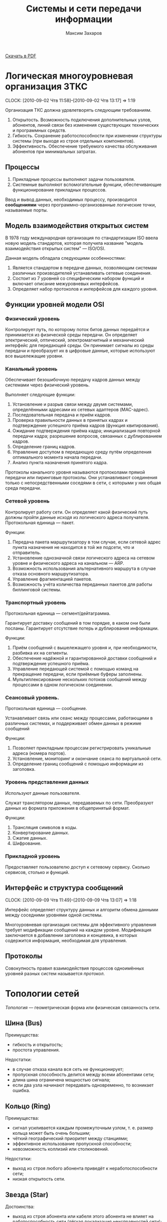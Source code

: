 #+TITLE: Системы и сети передачи информации
#+AUTHOR: Максим Захаров
#+STARTUP: indent
#+INFOJS_OPT: path:other/org-info.js view:content ltoc:nil ftoc:t tdepth:1
#+LINK_HOME: index.html
#+LINK_UP: SiSPI_Lectures.html

[[file:other/SiSPI_Lectures.pdf][Скачать в PDF]]

* Логическая многоуровневая организация ЗТКС
  CLOCK: [2010-09-02 Чтв 11:58]--[2010-09-02 Чтв 13:17] =>  1:19

Организация ТКС должна удовлетворять следующим требованиям.
1) Открытость. Возможность подключения дополнительных узлов, абонентов, линий связи без изменения существующих технических и программных средств.
2) Гибкость. Сохранение работоспособности при изменении структуры системы (при выходе из строя отдельных компонентов).
3) Эффективность. Обеспечение требуемого качества обслуживания абонентов при минимальных затратах.
  
** Процессы

1) Прикладные процессы выполняют задачи пользователя.
2) Системные выполняют вспомогательные функции, обеспечивающие функционирование прикладных процессов.

Ввод и вывод данных, необходимых процессу, производится *сообщениями* через программно-организованные логические точки, называемые порты.

** Модель взаимодействия открытых систем

В 1978 году международная организация по стандартизации ISO ввела новую модель стандартов, которая получила название "модель взаимодействия открытых систем" --- ISO/OSI.

Данная модель обладала следующими особенностями:
1) Является стандартом в передаче данных, позволяющим системам различных производителей устанавливать сетевые соединения.
2) Состоит из 7 уровней со специфическим набором функций и включает описание межуровневых интерфейсов.
3) Определяет набор протоколов и интерфейсов для каждого уровня.

** Функции уровней модели OSI

*** Физический уровень

Контролирует путь, по которому поток битов данных передаётся и принимается из физической среды передачи. Он определяет электрический, оптический, электромагнитный и механический интерфейс для передающей среды. Он принимает сигналы из среды передачи и преобразует их в цифровые данные, которые используют все вышележащие уровни.

*** Канальный уровень

Обеспечивает безошибочную передачу кадров данных между системами через физический уровень.

Выполняет следующие функции:
1) Установление и разрыв связи между двумя системами, определёнными адресами их сетевых адаптеров (MAC-адрес).
2) Последовательная передача и приём кадров.
3) Проверка правильности данных в принятых кадрах и подтверждение успешного приёма кадров (функция квитирования).
4) Ожидание подтверждения приёма кадра; инициализация повторной передачи кадра; разрешение вопросов, связанных с дублированием кадров.
5) Определение границ кадров.
6) Управление доступом в передающую среду путём определения оптимального момента начала передачи.
7) Анализ пункта назначения принятого кадра.

Протоколы канального уровня называются протоколами прямой передачи или пиринговые протоколы. Они устанавливают соединения только с непосредственными соседями в сети, с которыми у них общая среда передачи.

*** Сетевой уровень

Контролирует работу сети. Он определяет какой физический путь должны пройти данные исходя из логического адреса получателя. Протокольная единица --- пакет.

Функции:
1) Передача пакета маршрутизатору в том случае, если сетевой адрес пункта назначения не находится в той же подсети, что и отправитель.
2) Установление однозначной связи логического адреса на сетевом уровне и физического адреса на канальном --- ARP.
3) Возможность использования альтернативного маршрута в случае отказа основного маршрутизатора.
4) Управление фрагментацией пакетов.
5) Возможность учёта количества переданных пакетов для работы биллинговой системы.

*** Транспортный уровень

Протокольная единица --- сегмент/дейтаграмма.

Гарантирует доставку сообщений в том порядке, в каком они были посланы. Гарантирует отсутствие потерь и дублирования информации.

Функции:
1) Приём сообщений с вышележащего уровня и, при необходимости, разбивка их на сегменты.
2) Обеспечение надёжной и гарантированной доставки сообщений и подтверждение успешного приёма.
3) Управление передающей системой с помощью команд на прекращение передачи, если приёмные буферы заполнены.
4) Мультиплексирование нескольких потоков сообщений между процессами в одном логическом соединении.

*** Сеансовый уровень.

Протокольная единица --- сообщение.

Устанавливает связь или сеанс между процессами, работающими в различных системах, и поддерживает обмен данных в режиме сообщений

Функции:
1) Позволяет прикладным процессам регистрировать уникальные адреса (номера портов).
2) Установление, мониторинг и окончание сеанса по виртуальной сети.
3) Определение границ сообщений с помощью информации из заголовка.

*** Уровень представления данных

Используют данные пользователя.

Служат транслятором данных, передаваемых по сети. Преобразуют данных из формата приложения в общепринятый формат.

Функции:
1) Трансляция символов в коды.
2) Конвертирование данных.
3) Сжатие данных.
4) Шифрование.

*** Прикладной уровень

Предоставляет пользователю доступ к сетевому сервису. Сколько сервисов, столько и функций.

** Интерфейс и структура сообщений
  CLOCK: [2010-09-09 Чтв 11:49]--[2010-09-09 Чтв 13:07] =>  1:18
  
Интерфейс определяет структуру данных и алгоритм обмена данными между соседними уровнями одной системы.

Многоуровневая организация системы для эффективного управления требует модификации сообщений на каждом уровне. Модификация заключается в добавлении заголовка и концевика, в которых содержится информация, необходимая для управления.

[[file:images/SiSPI/mess_strucr.png]]

** Протоколы

[[file:images/SiSPI/protocol.png]]

Совокупность правил взаимодействия процессов одноимённых уровней разных систем называется /протокол/.

* Топологии сетей

/Топология/ --- геометрическая форма или физическая связанность сети.

** Шина (Bus)

[[file:images/SiSPI/bus.png]]

Преимущества:
+ гибкость и открытость;
+ простота управления.

Недостатки:
- в случае отказа канала вся сеть не функционирует;
- пропускная способность делится между всеми абонентами сети;
- длина шина ограничена мощностью сигнала;
- если два узла начинают передавать одновременно, то возникает ошибка.

** Кольцо (Ring)

[[file:images/SiSPI/ring.png]]

Преимущества:
+ сигнал усиливается каждым промежуточным узлом, т. е. размер кольца может быть очень большим;
+ чёткий географический приоритет между станциями;
+ эффективное использование пропускной способности;
+ невозможность коллизий или столкновений.

Недостатки:
- выход из строя любого абонента приведёт к неработоспособности сети;
- низкая открытость сети.

** Звезда (Star)

[[file:images/SiSPI/star.png]]

Достоинства:
+ выход из строя абонента или кабеля этого абонента не влияет на работоспособность сети (лёгкая локализация неисправностей сети);
+ централизованное управление, отсутствие перегрузок и конфликтов.

Недостатки:
- требования к центральному узлу повышены и по надёжности и по работоспособности;
- количество абонентов в сети ограничено.

** Дерево (Tree)

[[file:images/SiSPI/tree.png]]

Разновидность топологии "звезда". По такой топологии обычно реализуется управление в больших сетях.

** Сеть (Network)

Представляет собой древовидную топологию, в которой добавлены резервные или альтернативные связи до отдельных узлов.

* Методы коммутации

По способам передачи данных различают сети с коммутацией каналов, с коммутацией сообщений и с коммутацией пакетов.

** Сеть с коммутацией каналов

Рисунок 7

Для передачи данных необходимо установление между пользователями прямого физического соединения.

Достоинства:
+ работа в режиме реального времени и полностью используют пропускную способность всех каналов; 
+ эффективна при передаче больших объёмов данных.

Недостатки:
- система работает с отказами, т. е. необходимо дожидаться освобождения линии связи;
- невозможность приоритетной передачи данных;
- неэффективна при передаче небольших объёмов данных.

** Сеть с коммутацией сообщений

Рисунок 8

Сообщение снабжается заголовком, в котором указывается получатель и передаётся последовательно от узла коммутации к узлу.

Достоинства:
+ нет сигналов "занято" или отказов сети;
+ возможность приоритетной передачи;

Недостатки:
- нет режима реального времени;
- неэффективна для передачи больших сообщений (может не хватить памяти в буферах).

** Сеть с коммутацией пакетов

Рисунок 9

Каждое сообщение разбивается на пакеты. Каждый пакет имеет заголовок, содержащий достаточно информации для нахождения адресата, и каждый пакет независимым образом отправляется по сети.

Достоинства:
+ требования к промежуточным узлам снижаются;
+ возможна приоритетная передача;
+ в случае отказа части сети может быть найден альтернативный маршрут.

Недостатки:
- возможна потери пакетов;
- пакеты могут прийти в неправильном порядке;
- количество служебной части пакета достаточно велико.

* Физический уровень ТКС

** Свойства кабеля

1) Исполнение кабеля (пожаростойкость). /Пленум/ --- пространство между полом и потолком, либо между стенами, которое служит для вентиляции и теплоизоляции и может быть использовано для прокладки кабельной системы. Кабель в пленумном исполнении имеет оболочку, которая не горит и не выделяет при нагревании токсичных газов. Обычно эта оболочка делается из тефлона.
2) Диаметр сечения жилы кабеля. Для указания диаметра используется класс AWG.
3) Наличие экрана кабеля. Экран кабеля используется для защиты от внешнего электромагнитного поля. Экран может быть выполнен 2 способами:
   - с помощью сетки (плетёный) --- лучше экранирование;
   - с помощью спирально намотанной фольги --- легче гнётся.
4) Категория кабеля. Совокупность характеристик, необходимых пользователю.

** Стандарт ANSI/EIA/TIA-T568-A-1991

Стандарт T-568 определяет кабельную систему для передачи данных и для офисных коммуникаций. Он позволяет использовать для этих целей следующие типы кабелей:
1) Неэкранированная витая пара (UTP) с волновым сопротивлением 100 Ом и диаметром сечения жилы 22/24 AWG.
2) Экранированная витая пара (STP) с волновым сопротивлением 150 Ом.
3) Одномодовое оптоволокно (SMF) с диаметром внутренней жилы и оплётки 8,3/125 мкн.
4) Многомодовое оптоволокно (MMF) с диаметром внутренней жилы и оплётки 62,5/125 мкн.

Для каждого кабеля определены следующие элементы:
1) Характеристики, позволяющие определить уровень производительности.
2) Топологию и длину сегментов кабеля.
3) Спецификации коннекторов и схемы расположения выводов.

Документ также включает правила для прокладки кабеля внутри здания. Здание разделяется на несколько подсистем.
1) Вход в здание. Это место, в котором сопрягаются внутренняя и внешняя кабельные системы.
2) Аппаратная комната. Отдельное помещение, в котором располагается телекоммуникационное оборудование, являющееся интерфейсом между магистральной и горизонтальной кабельной системой.
3) Телекоммуникационный шкаф. Место расположения телекоммуникационного оборудования в помещении или коридоре.
4) Магистраль. Кабельная система, соединяющая аппаратные комнаты, телекоммуникационные шкафы и точки входа в здание.
5) Горизонтальная кабельная разводка. Кабельная система и аппаратное обеспечение, используемое для соединения телекоммуникационных шкафов и аппаратных комнат с рабочей областью.
6) Рабочая область. Компоненты для присоединения телекоммуникационных отводов к рабочим станциям.

** Стандарт ISO 11801E-1995

В стандарте добавлены несколько типов кабелей, применяемых в европейских коммуникациях.

** Коаксиальный кабель
   CLOCK: [2010-09-23 Чтв 11:57]--[2010-09-23 Чтв 13:15] =>  1:18

| Маркировка | Диаметр | Затух. | Коннектор | $\rho$ | Тип               |
|------------+---------+--------+-----------+--------+-------------------|
| RG-8/U     | 0.405"  |    1.9 | N         |     50 | Thick Eth 10base5 |
| RG-58A/U   | 0.195"  |    4.5 | BNC       |     50 | Thin Eth 10base2  |
| RG-6/U     | 0.242"  |    3.4 | F         |     45 | Cable TV          |

/U --- центральная жила сплошная.
A/U --- центральная жила плетёная.

Достоинства сетей с коаксиальным кабелем:
+ большая длина сегмента;
+ дешевизна кабеля, лёгкость монтажа;
+ малый расход кабеля.

Недостатки:
- Максимальная скорость передачи данных 10 Мб/сек.

1) Толстый Ethernet
2) Тонкий Ethernet

** Кабели на основе витой пары

*** Типы кабелей, применяемых в сетях

1) UTP --- неэкранированная витая пара.
2) FTP (F/UTP) --- присутствует общий внешний экран из фольги.
3) STP --- присутствует защита каждой пары и общий экран всего кабеля в виде сетки.
4) SFTP --- внешний экран из сетки и каждая пара в фольге.
5) SF/UTP --- внешний экран из сетки и фольги. Каждая пара без защиты.

| Категория | ПЧ         | Тип сети                        |
|-----------+------------+---------------------------------|
| Cat 1     | до 100 кГц | 1PR ТЛФ, сигнализ.              |
| Cat 2     | до 1 МГц   | 2PR TokenRing, ArcNet (4Мб/сек) |
| Cat 3     | до 16 МГц  | 4PR 10BaseT, 100BaseT4          |
| Cat 4     | до 20 МГц  | 4PR TokenRing(16 Мб/сек)        |
| Cat 5     | до 100 МГц | 4PR 100BaseTX                   |
|-----------+------------+---------------------------------|
| Cat 5e    | 125 МГЦ    | 4PR 100BaseTX, 1000BaseTX       |
| Cat 6     | до 250 МГц | 4PR 1000 Мб/сек                 |
| Cat 6a    | до 500 МГц | 10 Гб/сек                       |
| Cat 7     | до 700     | S/FTP 4PR                       |

*** Обжим коннектора

8P8C
|   |      | T568A | T568B |
|---+------+-------+-------|
| 1 | Tx + | БС    | БО    |
| 2 | Tx - | С     | О     |
| 3 | Rx + | БО    | БС    |
| 4 |      | З     | З     |
| 5 |      | БЗ    | БЗ    |
| 6 | Rx - | О     | С     |
| 7 |      | БК    | БК    |
| 8 |      | К     | К     |

Если сегмент кабеля используется для подключения компьютера к сетевому оборудованию, применяется прямой способ обжима кабеля, когда каждый конец обжимается одинаково.

Если сегмент кабеля используется для соединения двух компьютеров, применяется кроссовое соединение кабеля, в котором на одном из концов сегмента приёмные и передающие пары меняются местами.

*** Топология сети

В центре сети ставится сетевое устройство --- свитч или хаб. Каждое устройство подключается отдельным сегментом. Максимальная длина сегмента 100 м.

Если скорость сети 10 Мб/сек, то количество последовательно соединённых сетевых устройств равно 4.

Для скорости 100 Мб/сек всё зависит от способности сетевого устройства.

** Оптоволокно

*** Физические способности

1) Широкополосность кабеля.
2) Малые затухания сигнала в оптоволокне.
3) Помехозащищённость и отсутствие влияния внешних электромагнитных полей.
4) По волокну могут распространятся оптические сигналы разной поляризации без взаимного влияния друг на друга. Возможна дуплексная передача.

** Разновидности кодов
   CLOCK: [2010-09-30 Чтв 12:12]

*** NRZ

[[file:images/SiSPI/NRZcode.png]]

Является простейшим кодом и представляет собой обычный цифровой сигнал. Логическому нулю соответствует низкий уровень сигнала в пределах битового интервала, а логической единице --- высокий.

10 Мб/с -> 1010 - 5 МГц. От 0 до 5 МГц.

Достоинства:
+ нет необходимости использовать дополнительное оборудование для  передачи;
+ низкая требуемая полоса пропускания кабеля.

Недостатки:
- обнаружить передачу при передаче большой последовательности нулей невозможно;
- невозможность передавать длинные последовательности из-за рассинхронизации передатчика и приёмника.
- из-за наличия постоянной составляющей в коде невозможно обеспечить гальваническую развязку устройств и линий связи с помощью трансформатора.

*** RZ

[[file:images/SiSPI/RZcode.png]]

Трёхуровневый код, в котором каждый битовый интервал разбивается на два отрезка. В первой половине передаётся значащий уровень сигнала, а во второй половине нулевой. Логическому нулю соответствует положительный переход с низкого на высокий, логической единице отрицательный.

10 Мб/с -> 10 МГц.

Достоинства:
+ код самосинхронизирующийся. По переходу в центре бита синхронизируются приёмник и передатчик;
+ отсутствует постоянная составляющая.

Недостатки:
- три уровня;
- сложность оборудования;
- большая требуемая полоса пропускания.

Такой можно использовать в оптоволоконных сетях из-за того, что уровень там довольно постоянный, причём высокому уровню соответствует сильный свет, нулевому средний свет, низкому отсутствие света.

*** MII

[[file:images/SiSPI/Manchester_code.png]]
TODO Картинку проверить

Двухуровневый код. Внутри каждого битового интервала присутствует переход. Логическому нулю соответствует положительный переход, логической единице отрицательный.

10 Мб/с -> 111, 000 - 10 МГц. 101 - 5 МГц.

Достоинства:
+ самосинхронизирующийся двухуровневый код;
+ 2 полосовых фильтра на 5 и 10 МГц отфильтровывают помехи постоянной составляющей в канале;
+ для определения занятости канала необходимо контролировать несущую в течение одного битового интервала;
+ для гальванической развязки можно использовать импульсный трансформатор.

Недостатки:
- большая требуемая полоса частот.

*** Разностный манчестер

[[file:images/SiSPI/Differential_manchester_encoding.png]]

Значение бита определяется по наличию перехода в начале битового интервала. Логический ноль --- переход в начале есть, логическая единица --- перехода в начале нет. В центре битового интервала переход есть всегда.

В современных сетях со скоростями 100 Мб и выше главным требованием к коду является малая полоса пропускания. Поэтому в таких сетях используются разновидности кода NRZ --- MLT3, NRZi и дополнительные кодовые преобразования 4B/5B.

MLT3 --- трёхуровневый код, в котором ноль повторяет предыдущее состояние среды, а единица изменяет состояние среды по следующему закону +U 0, -U 0.

Узнать про MLT3, NRZi и дополнительные кодовые преобразования 4B/5B (62B/64B).

** Разновидности оборудования локальных телекоммуникационных систем

*** Повторитель (repeater)

При передаче сигнала по кабелю сигнал испытывает затухание. Для увеличения длины сегмента используются промежуточные усилители сигнала, называемые репиторы.

/Репитор/ --- двехпортовое устройство, которое принимает сигнал из одного порта, усиливает его и отправляет в другой свой порт.

Повторитель функционирует только на физическом уровне, не умеет читать данные канального уровня и выше. Следовательно не может осуществлять фильтрацию передаваемых кадров.

Повторитель формирует единую область коллизий или общую среду передачи из всех подключённых к нему сегментов.

Для сети 10 Мб/с = 4, 100 Мб/с = 1.

*** Концентратор (hub)

/Хаб/ (многопортовый повторитель) --- многопортовое устройство, выполняющее роль центрального звена в сети с топологией звезда, построенной на витой паре.

Принимает сигнал из одного порта, усиливает его и отправляет во все остальные порты.

Работает на физическом уровне, формирует единую область коллизий для всех подключённых к нему сегментов.

**** Исполнение концентраторов

1) Автономные концентраторы. Используются для формирования небольших сетей до 16 портов. Возможно отсутствует порт для соединения с другими концентраторами.
2) Наращиваемые концентраторы. Имеют возможность для соединения нескольких концентраторов друг с другом с помощью специального порта и специального короткого кабеля. Полученное устройство работает как один большой концентратор.
3) Модульные концентраторы. Представляют собой шасси, которые содержат несколько слотов для подключения отдельных портов. Шасси предоставляет для всех общий для всех источник питания и шину для взаимодействия. При этом модули могут относиться к сетям, построенным по различным технологиям.

**** Дополнительные функции концентраторов

Если концентратор функционирует на канальном уровне и может читать заголовки протокола канального уровня, он имеет следующие возможности:
1) Защита от несанкционированного подключения к порту путём привязки конкретного MAC-адреса к конкретному порту. Возможность принудительного отключения неиспользуемых портов.
2) Отключение неправильно работающих сегментов. Ошибки, которые можно контролировать:
   - связанные с длиной кадра 64...1518;
   - неверная контрольная сумма кадра, либо неправильно оформленный заголовок кадра;
   - множественные коллизии. Если порта стал источником столкновения пакетов 60 раз подряд, его отключают;
   - затянувшаяся передача. Если кадр передаётся дольше кадра максимальной длины в 3 раза;
3) Поддержка резервных связей.
4) Управление по протоколу SNMP.

*** Мост (bridge)

/Мост/ --- многопортовое устройство (друхпортовое), работающее на канальном уровне и способное разделять единую область коллизий подключённых к нему сегментов.

Мост принимает кадр из одного порта и определяет местоположение получателя этого кадра. 

Если получатель расположен в другом сегменте, мост передаёт кадр в этот сегмент. Если получатель находится в том же сегменте, что и отравитель, пакет уничтожается.

Обычные режим работы моста называется /прозрачный режим/, т.е. он не имеет собственного MAC-адреса и для сетевых устройств невидим, при этом абоненты подключённых к мосту сегментов могут одновременно передавать кадры без возможных коллизий.

Основным недостатком моста является не поддержка петлевых или кольцевых топологий сетей.

Варианты исполнения мостов:
1) Прозрачный мост. Объединяет сегменты, построенные по одинаковым технологиям. Никакого перекодирования кадра не происходит внутри порта, возможно работать без полной буферизации кадра, т. е. напрямую.
2) Преобразующий мост. Объединяет сегменты, построенные по разным технологиям. Принимает полностью кадр в буфер, присваивает ему новый заголовок канального уровня и отправляет в соответствующий сегмент.
3) Удалённый мост. Пара удалённых мостов может организовать соединение двух локальных сетей через глобальную сеть. Основной задачей является согласование высокой скорости локальной сети с низкой скоростью глобальной через:
   - большой объём буфера;
   - сжатие трафика;
   - принудительное дублирование служебного трафика.

*** Коммутатор (switch)

/Коммутатор/ --- многопортовое устройство, выполняющее роль центрального звена в сети с топологией звезда и функционирующее следующим образом.

Кадр принимается из одного порта и отправляется в порт, к которому подключён получатель. При этом коммутатор может обеспечивать несколько соединений пар портов.

Любое соединение коммутаторов двух портов аналогично выделенному соединению точка-точка и обеспечивается максимальной пропускной способностью сети.

**** Конструкции коммутаторов

Каждый порт коммутатора обслуживает собственный процессор, называемый EPP (ethernet port processor). Координирует работу всех процессоров системный модуль, в котором есть дополнительный процессор --- центральный и коммутационная матрица, в которой хранятся соответствия MAC-адресов и портов.

Коммутационная матрица формируется динамически в процессе работы коммутатора, т. е. при начальном включении коммутатор работает как хаб.

Объединение процессоров возможно тремя способами:
1) Использование коммутационной матрицы. Каждому кадру при поступлении в коммутатор присваивается т. н. тег --- это комбинация бит, которая определяет адрес порта назначения. Такая матрица реализуется в виде микросхемы и наибольшее распространение получила матрица с 3 уровнями вентилей.
2) Использование внутренней высокоскоростной шины. Используется общая шина с разделением времени.
3) Использование разделяемой памяти. 

**** Дополнительные функции коммутаторов

Существует 2 разновидности коммутаторов:
1) На лету (on fly). В этом случае коммутатор передаёт пакет без задержки. При этом дополнительные функции коммутатора не поддерживаются и количество коммутаторов в сети накладывается тоже ограничения, что и на концентраторы.
2) С буферизацией. Могут полностью сохранять кадр во внутренней памяти и дополнительно позволяют выполнять следующие функции:
   - отбрасывание бракованных кадров;
   - поддержка полнодуплексного режима передачи (full duplex). Кадр передаётся по одному кабелю и каждое устройство может исправить принимаемый сигнал, зная передаваемый. При этом скорость обеспечивается до 200 Мб/сек;
   - поддержка виртуальных локальных сетей (VLAN). Позволяет выделить несколько групп портов коммутатора, которые будут изолированы друг от друга. Коммутация между этими группами портов осуществляться не будет. Связь между VLAN может быть организована только с помощью коммутаторов на сетевом уровне. Один порт может входить одновременно в несколько VLANов;
   - поддержка алгоритма покрывающего дерева (spaning tree). Коммутатор запрещает кольцевые топологии, петлевые маршруты и резервные линии. При первоначальном включении коммутаторов с поддержкой покрывающего дерева, они с помощью обмена служебными пакетами автоматически находят все резервные или петлевые связи и строится логическая иерархическая топология поверх существующей. Все связи, которые не вошли в эту топологию объявляются резервными и соответствующие порты закрываются. В случае, если одна из основных связей нарушается, покрывающее дерево строится заново, включая в себя резервные связи;
   - т. к. коммутатор выступает в качестве получателя кадра, ограничение по количеству коммутаторов в сети снимается.

Недостатки коммутаторов --- работа с широковещательным трафиком.

*** Маршрутизатор (router)

/Шлюз/ --- сетевое устройство, имеющее более одного сетевого интерфейса.

/Роутер/ --- шлюз, умеющий маршрутизировать сетевые пакеты между сетевыми интерфейсами.

Маршрутизатор функционируем не выше сетевого уровня, следовательно информации, передаваемой протоколом сетевого уровня должно быть достаточно для нахождения получателя пакетов.

Существует 3 алгоритма маршрутизации:
1) Маршрутизация от источника. В этом случае в маршрутной таблице хранятся сведения о всех промежуточных узлах на пути следования пакетов, либо эта информация передаётся в самом пакете. Используется в статичных сетях, т. е. где количество абонентов фиксировано и связи определены.
2) Одношаговая маршрутизация. В маршрутной таблице хранятся сведения только о следующем маршрутизаторе или о следующем шаге маршрута. Next Gateway.
3) Случайная маршрутизация. Маршрутных таблиц не создаётся, а каждый пакет отправляется в один из подключённых сетевых интерфейсами.

Существует 2 способа формирования маршрутных таблиц:
1) Статическая маршрутизация. Каждая маршрутная таблица формируется вручную администратором.
2) Динамическая маршрутизация. Маршрутизаторы самостоятельно обмениваются маршрутными таблицами с помощью специальных протоколов --- RIP, OSPF.

**** Дополнительные функции маршрутизаторов

1) Отбрасывание бракованных сетевых пакетов. Бракованным пакетом считается пакет, у которого закончился TTL (измеряется в hop'ах). Каждый маршрутизатор вычитает из поля TTL единицу.
2) Фрагментация пакетов. Для каждой сети, подключённой к маршрутизатору он определяет MTU (максимально передаваемый блок) и при передаче большого пакета в сеть с маленьким MTU, он фрагментирует его средствами протокола сетевого уровня. Сбор пакета из фрагмента осуществляется у конечного получателя.

Вместо SNMP используется ICMP.

* Канальный уровень в модели OSI

** Методы множественного доступа станций к общему каналу

1) Случайный множественный доступ.
   - бесконтрольный;
   - бесконтрольный с тактированием;
   - множественный с обнаружением передачи (МДОП);
   - множественный с контролем столкновений (МДКС);
   - МДОП/КС
2) Детерминированный множественный доступ.
   - синхронное разделение времени;
   - асинхронное разделение времени;
   - передача полномочий.
3) Комбинированный множественный доступ.
   - СМД -> ДМД;
   - ДМД -> СМД;
   - гибридный доступ.

*** Случайный множественный доступ

Все станции сети равноправны и каждая станция самостоятельно определяет момент начала передачи.

Достоинства:
+ надёжность;
+ гибкость;
+ открытость.

Недостатки: возможное столкновение пакетов.

Достоинства:
+ станции равноправны и независимы друг от друга.
+ надёжность высокая. Алгоритм децентрализован.
+ возможность включения станций в работающую сеть.
+ при низкой загрузке сети высокая пропускная способность.

Недостатки:
- при высокой загрузке сети низкая пропускная способность.
- отсутствие гарантированного времени доступа в сеть.
- невозможность приоритетного доступа в сеть.

**** Бесконтрольный метод. "Чистая" ALOHA

1. Необходимость передачи кадра.
2. Станция передаёт кадр.
3. Станция принимает кадр и проверяет на наличие ошибок.
4. Если в кадре ошибка.
5. Ошибок нет. Станция отсылает положительную квитанцию, подтверждающая успешный приём.
6. Ошибки есть. Станция ничего не отсылает. Положение тайм-аут.
7. Необходимость повторной передачи кадра.

При 50% загрузке сети, количество успешно принятых кадров ~18,6%.

**** Бесконтрольный с тактированием. Синхронная ALOHA

Все станции синхронизированы и начало передачи кадра возможно при получении тактового импульса.

1. Необходимость передачи кадра.
2. Станция ожидает появления тактового импульса.
3. Станция дождалась появления тактового импульса.
4. Станция передаёт кадр.
5. Необходимость повторной передачи кадра.

Для 50% загрузки сети количество успешно переданных кадров 37.2%.

**** Множественный с обнаружением передачи (МДОП)

Станция имеет возможность контролировать занятость канала перед началом передачи.

1. Необходимость передачи кадра.
2. Станция прослушивает канал.
3. Канал свободен.
4. Станция передаёт кадр.

При 50% загрузке 80% успешно переданных кадров.

Существует 3 стратегии поведения станции при контроле занятости канала:
1) Ненастойчивый МДОП. Если канал свободен, станция сразу передаёт кадр. Если канал занят, станция откладывает повторную проверку канала на определённый или случайный промежуток времени.
2) 1-настойчивый МДОП. Если канала занят, станция настойчиво ждёт его освобождения, после чего с вероятностью 1 передаёт кадр. Если освобождения канал ждут несколько станций вероятностью столкновения 1.
3) p-настойчивый МДОП. Станция настойчиво ждёт освобождения канала, после чего с вероятностью p передаёт кадр в канал. Изменяя значение p, в зависимости от загрузки сети, можно добиться приемлемых показателей вероятности столкновения кадров.

**** Множественный достоинства с контролем столкновений (МДКС)

Станция имеет возможность контролировать канал во время передачи своего кадра. Если передаваемые значения битов не совпадают с принимаемыми из канала, считается, что произошло столкновение.

1. Необходимость передачи кадра.
2. Станция передаёт кадр и прослушивает канал.
3. Условие. Обнаружено ли столкновение в канале.
4. Столкновения нет. Кадр передаётся до конца.
5. Столкновения есть. Станция прерывает передачу кадра.
6. Необходимость повторной передачи.

*** Детерминированные методы доступа

**** Синхронное разделение времени

Время работы сети циклически делится на число интервалов соответствующих числу станций подключённых к каналу. Каждой станции во время цикла предоставляется интервал времени, в течение которого она может использовать канал для передачи кадров. Если станции нечего передавать, его интервал не используется.

**** Асинхронное разделение времени

Каждая станция в цикле получает различный интервал времени для передачи, размер которого определяется либо статистически по загруженности станций, либо размер определяется запрашиваемым и оплаченным станцией сервером.

Достоинства методов разделения времени:
+ нет столкновений;
+ при 100% загруженности сети пропускная способность канала будет использоваться полностью;
+ гарантированное время доступа в сеть;
+ возможность приоритетного доступа в сеть.

Недостатки:
- неэффективно используется пропускная способность при неполной загрузке;
- низкая надёжность из-за наличия диспетчера.

**** Метод передачи полномочий

В сети циркулирует специальный пакет, который даёт станции полномочия на передачу кадров в канал.

Если станция получает полномочия, она передаёт разрешённое количество кадров в канал, а затем отдаёт полномочия следующей станции. Если станции нечего передавать, она сразу расстаётся с полномочиями.

Достоинства:
+ более эффективное использование пропускной способности;
+ повышается надёжность из-за отсутствия диспетчера;
+ возможна приоритетная передача.

Недостатки:
- возможность потери или дублирования полномочий;
- низкая гибкость и открытость сети.

*** Комбинированные методы доступа

Сочетают достоинства случайных и детерминированных методов доступа, т. е. при низкой загрузке сети преимущественно используется случайный множественный доступ, а при высокой детерминированный.

**** Детерминированный доступ с переходом в случайный

Каждой станции циклически предоставляется временное окно для передачи. Каждое окно состоит из 2 интервалов:
- интервал управления;
- интервал передачи.

Алгоритм:
1. Временное окно получило i станция.
2. Есть ли кадр для передачи.
3. В интервал управления станция передаёт служебный кадр о занятости окна.
4. В интервал передачи станция передаёт кадр.
5. Если у станции нет кадра. Станция молчит в интервале управления.
6. Между остальными станциями реализуется СМД в интервал передачи.
7. Временное окно получает i+1 станция.

**** Случайный доступ с переходом в детерминированный
Между станциями реализуется МДОП/КС, при этом в цепи циркулируют полномочия, которые получает каждая станция.

1. Полномочия получает i станция.
2. Есть ли кадр для передачи.
3. Станция передаёт кадр, контролируя столкновения.
4. Есть ли столкновение.
5. Все станции-участники столкновения прекращают передачу кадров.
6. Станция, имеющая полномочия возобновляет передачу кадра и доводит её до конца.
7. Реализуется обычное равноправное МДОП/КС между станциями.
8. Полномочия передаются i+1 станции.

**** Гибридный доступ

В канале существуют средства измерения загрузки. При малой загрузке используется случайный множественный доступ, при большой детерминированный.

** Стандарт IEEE 802

Спецификации стандарта IEEE 802 определяют основные параметры для физических компонентов в сети, таких как, сетевая карта NIC (network interface card) и сетевой среды network media. Они определяют механизмы доступа к каналу связи и способы передачи данных.

Особенностью стандарта IEEE 802 является то, что канальный уровень модели OSI представлен в виде 2-х подуровней: LLC и MAC.

*LLC* подуровень управления логической связью. Функции:
1) Установление и завершение соединения.
2) Управление потоком кадров.
3) Подтверждение правильности приёма кадров.

Реализуется в виде программного модуля (драйвер сетевой карты) и уровень является общим для нескольких сетевых технологий.

*MAC* подуровень доступа к среде. Функции:
1) Управление доступом в передающей среде.
2) Определение границ кадров.
3) Проверка ошибок в кадрах.
4) Распознавание адресов.

MAC уровень реализуется в виде аппаратных компонентов. MAC подуровень уникален для каждой сетевой технологии.

Стандарт IEEE 802 включает следующие разделы:
1) 802.1 Internet working. Объединение сетей.
   - содержит обзор проекта 802;
   - определяет механизм управления сетью на MAC подуровнях;
   - задаёт требования к локальным сетям;
2) 802.2 LLC. Определяет функционирование подуровня LLC.
3) 802.3 Ethernet. Описывает протокол Ethernet и в частности метода доступа CSMA/CD (МДОК/КС).
4) 802.4 Tokken Bus. Сеть с топологией типа шина, используемая в качестве метода доступа передачу полномочий.
5) 802.5 Token Ring. Сеть с передачей полномочий с топологией кольцо.
6) 802.6 MAN. Рекомендации по построению городских сетевой (DQDB).
7) 802.7 Broadband. Технологическая группа по широковещательной передаче. Содержит рекомендации по широкополосным сетевым технологиям, оборудованию и т. д.
8) 802.8 Содержит рекомендации по применению оптоволоконных линий для передачи данных и в частности по их применению в сетях 802.3--802.6. FDDI.
9) 802.9 Технология интегрированной передачи голоса и данных по одной линии. ISDN.
10) 802.10 Network security. В нём рассмотрена безопасность сетей.
11) 802.11 Wireless network. Технология беспроводной передачи данных.
12) 802.12 100VGAnyLAN. Сеть передающая данные на скорости 100Мб на оптоволокне.

*** IEEE 802.3 Ethernet

В основе механизма доступа Ethernet лежит технология CSMA/CD. 

Все станции равноправны и любая станция может начать передачу, если канал свободен. Занятость канала проверяется по отсутствию несущей в течении 9,6 мкс (межкадровый интервал).

Если канал свободен, станция передаёт кадр и одновременно контролирует наличие столкновений. Если столкновение обнаружено, станция продолжает передачу в течении 32 бит (сигнал jam "затор").

Сигнал затора гарантирует, что все станции, участвующие в конфликте гарантированно распознают столкновение. Станция прерывает передачу и возобновляет попытки проверки занят ли канал через случайный промежуток времени, кратный 51,2 мкс, но не более 52 мс. Счётчик попыток станция увеличивает на единицу. Если в течении 16 попыток подряд кадр передать не удаётся из-за коллизий, попытки передачи прекращаются и пользователю передаётся сообщение о невозможности передачи.

При 30% загрузке сети алгоритм эффективен.

**** Стандарт Fast Ethernet

В начале 90-х годов скорость 10 Мб/сек была недостаточна, была создана рабочая группа, которая начала разрабатывать стандарты построения 100 Мб сети.

В итоге было разработано 3 варианта построения сети, которые вошли в часть 802.3u:
1) 100BaseTX представлял собой развитие 10BaseT. Сохранял стандартную топологию, формат кадра, но требовался кабель 5-ой категории. Необходимость использования другого способа кодирования --- ?? PAM5, 5-уровневый код, который использует двухбитовое кодирование (/используется в Gigabite Ethernet/).
2) 100BaseT4. Разработан специально для сетей, в которых использовалась витая пара 3-ей категории. Было принято решение использовать для передачи данных в одну сторону все 4 пары кабеля UTP, однако, возникало большое количество искажений сигнала из-за перекрёстных наводок. Для уменьшения количества ошибок одну пару кабеля стали использовать для управления и контроля коллизий. Для передачи данных использовался специальный метод предварительного кодирования 8B/6T. 8 бит исходных данных заменялись 6 троичными символами. В результате символьная скорость для каждой витой пары составляла 25 Мбод, что удовлетворяло требованиям полосы пропускания. Ей соответствует 33,3 Мб/с.
3) 100BaseFX. Стандарт использующий одномодовое оптоволокно. Длина сегмента до 10 километров. Одно волокно используется для передачи, одно для приёма. Разновидности:
   - 100BaseFX WDM. Использует одномодовое одножильное оптоволокно, работающее в режиме full-duplex. Передача и приём одновременно на разных длинах волны. Длина сегмента до 15 км.
   - 100BaseSX. Использует многомодовое оптоволокно и длина сегмента от 300 до 400 метров.

**** Стандарт Gigabit Ethernet.

802.3 ab
1. 1000BaseT. Использует витую пару категории 5E. При передаче используются все 4 пары. Метод кодирования PAM5. Частота гармоники 67.5 Мгц. Длина сегмента 100 м.
2. 1000BaseTX. Использует витую пару 6 категории. Приём и передача осуществляется по одной паре проводов. Длина сегмента до 100 метров.
3. 802.3z.
   - 1000BaseSX. Оптоволокно, длина сегмента 550 метров.
   - 1000BaseSX. Одномодовое оптоволокно для сегмента до 5 км.
   - 1000BaseLH. Одномодовое оптоволокно. Длина сегмента без повторителей --- 100 км.
   - 1000BaseCX. Использует медный твинаксиальный кабель. Длина сегмента до 25 метров.

**** Стандарт 10 Gigabit Ethernet.

802.3 ae
1. 10GBaseCX4. Используется медный кабель типа CX4. Длина сегмента до 15 метров.
2. 10GBaseSR. Используется многомодовое оптоволокно. Длина сегмента до 82 метров.
3. 10GBaseLX4. Используется многомодовое оптоволокно с предварительным уплотнением сигнала по длине волны. Длина сегмента до 300 метров.
4. 10GBaseLR/ER. Одномодовое оптоволокно. Длина сегмента от 10 до 40 км.
5. 10GBaseSW. Используются для формирования каналов STM-64 синхронной цифровой иерархии и имеет соответствующий физический интерфейс.
6. 10GBaseLW.
7. 10GBaseEW.

802.3 an
10GBaseT. Использует экранированную витую пару 6 или выше категории. Длина сегмента 100 м. 

*** Сеть 802.8 FDDI

ANSI X3T9.5.

Сеть была разработана 1985 году. Являлся развитием сети Token Ring (802.5).

Топология сети --- кольцо (двойное кольцо). Скорость передачи данных 100 Мб/с. Максимальное количество станций --- 1000. Максимальная длина кольца --- 20 км. Максимальное расстояние между 2-мя станциями --- 2 км. Максимальная длина кадра 4500 байт.

**** Особенности топологии

Топология сети --- двойное кольцо, данные по которым передаются в противоположных направлениях. Одно кольцо --- первичное (primary), второе кольцо --- вторичное (secondary) находится в резерве.

Станции бывают двух видов:
1) Станции DA с повышенными требованиями по надёжности. Подключены и к первичным, и к вторичным кольцам.
2) Станции SA с обычными требованиями по надёжности. Подключены только к первичному кольцу.

Режимы работы:
1) Нормальный. Если все узлы функционируют правильно, данные передаются только по первичному кольцу. Вторичное может быть задействовано только в режиме full duplex.
2) Сворачивание кольца. Если выходит из строя узел или линия связи, то адаптеры, ближайшие к месту аварии объединяют первичное и вторичное кольцо, т. к. кольца разнонаправлены, данные продолжают циркулировать между узлами и топология кольцо сохраняется.

**** Метод доступа

По кольцу циркулирует специальный кадр, называемый маркер доступа или token доступа. Когда станция получает маркер, она задерживает его на определённое время (THT) и передаёт кадры в кольцо. По истечении времени THT станция заканчивает передачу последнего кадра и следом за ним отправляет маркер следующей станции.

Кадры последовательно проходят через каждую станцию сети. Если станция распознала адрес получателя как свой, она принимает кадр, проверяет ошибки и устанавливает в заголовке кадра 3 флага:
1) флаг успешного распознавания адреса;
2) флаг успешного копирования в буфер;
3) флаг отсутствия ошибок.

После чего кадр дальше отправляется по кольцу. Станция-источник кадров получает свои кадры, прошедшие полный оборот, изымает их из кольца и по состоянию флагов оценивает успешность передачи.

Если станции нечего передавать, она не задерживает маркер.

Основной недостаток алгоритма --- возможность потери маркера. Для процедуры восстановления таймера используется дополнительный таймер на каждой станции, который считает время оборота маркера (TRT). 

Станция, у которой истекло время оборота маркера, может создать маркер и, не удерживая его на время THT, отправить его дальше в кольцо. При этот у следующей станции THT не истечёт, и она воспользуется новым маркером.

Если станция, создавшая маркер, получает старый маркер из кольца, она его удаляет.

**** Формат кадра FDDI

|  P | SD | FC | SA  | DA  | Data | CRC | ED | FS |
| 16 |  1 |  1 | 2/6 | 2/6 | 4500 |     |    |    |

1. Преамбула.
2. Стартовый разделитель.
3. Поле управления кадра CLFFZZZZ.
   - C флаг типа кадра. Синхронный или асинхронный.
   - L флаг длины адреса кадра. MAC или внутренний адрес 2 байта.
   - FF флаг, определяющий тип данных. Либо пользовательские, либо служебные.
   - Z детализирует тип служебного кадра.
4. FS поле статуса. ACS00000.
   - A флаг распознавания адреса.
   - C флаг успешного копирования в буфер.
   - S флаг отсутствия в кадре ошибок.

**** Стек протоколов FDDI

Рисунок

1) PMD. Протокол, зависящий от физической среды. Определяет волоконно-оптический кабель, коннекторы FDDI и оптико-электронный интерфейс.
2) PHY. Физический уровень. Отвечает за синхронизацию приёмника-передатчика, механизм установления тактовой частоты, кодирование декодирование информации, использование кодового преобразования 4B/5B, анализ и обработка служебных символов.
3) MAC подуровень доступа к среде. Управляет доступом станции к среде, управляет процедурой передачи маркера, генерирует CRC и проверяет её, адресует кадры и распознаёт адреса кадров. Удаляет кадры, адресатом которых является.
4) SMD протокол станционного управления. Определяет процедуры управления работой кольца на каждом из уровней. Для каждого уровня существует отдельный набор управляющих сообщений. На уровне PMD они позволяют локализовать неисправность кабеля, на уровне PHY обнаружить неисправные или отключившиеся станции. В обоих случаях управление процедурой сворачивания кольца. На уровне MAC управление восстановлением маркера в случае его потери.

**** Стандарт FFDI2

Основной задачей сети FDDI является надёжная и гарантированная передача данных между узлами. Однако использование этой сети для передачи изохронного трафика (требующий постоянной пропускной способности во времени) неэффективен.

Стандарт FDDI2 обеспечивает улучшенные характеристики по обслуживанию как обычных данных, так и потоковых. Для этого в нём дополнительно используется режим коммутации логических каналов.

Пропускная способность канала 100 Мб/с разбивается на 16 разнесённых по частоте каналов со скоростью 6.144 Мб/с. Каждый из подканалов может быть разделён ещё на несколько подканалов с шагом 8 кб/с. Данные по кольцу передаются в формате цикла, который создаёт главная станция, которая назначается каждый раз при инициализации кольца.

Циклом является последовательность 15625  бит, передаваемая каждые 125 мкс, т.е. 8000 раз в секунду. Для установления изохронного канал между двумя станциями, они обращаются к главной станции по протоколу SMT с заявкой на требуемую пропускную способность. Если в каждом цикле станции будет предоставлен 1 бит для передачи данных, это будет соответствовать выделенному каналу с пропускной способностью 8 кб/с. Если 1 байт, 64 кбит/с.

*** Промышленный стандарт локальных сетей. Модель Pro Way

Модель Pro Way разработана для автоматизированных систем управления технологическими процессами.

Модель Pro Way включает 5 уровней:
1) Прикладной.
2) Сетевой.
3) Магистральный.
4) Канальный.
5) Физический.

**** Физический уровень

Устанавливает правила преобразования кадра из формата, принятого для представления в станциях, в оборудовании и т. д. в единый формат, пригодный для передачи по сети.

Функции:
- гальваническая развязка цепей, оборудования и ЛС;
- контроль качества сигнала;
- синхронизация приёника и передатчика;
- контроль состояния сети связи (свободна, занята).

**** Канальный уровень

Выполняет следующие функции:
- обнаружение ошибок в заголовке кадра;
- обнаружение ошибок в данных. Общая вероятность пропуска или принятия ошибочного бита BER = 3*10^15.
- распознавание кадров, адресованных станции.

Формат кадра:
| Преамбула         | >1 |
| Адрес получателя  |  1 |
| Поле управления   |  1 |
| Адрес отправителя |  1 |
| КС заголовка      |  2 |
| Данные            |  n |
| КС данных         |  2 |

Поле управления:
| C | CA | IA | I | T(2) | T | R |

1) =С=. Признак командного кадра.
2) =CA=. Признак подтверждения команды.
3) =IA=. Признака принятия информационного кадра.
4) =I=. Признак информационного кадра + =T(2)= -> команда.
5) =T=. Номер передаваемого кадра.
6) =RR=. Номер последнего успешно переданного кадра.

Т. к. для нумерации кадров используется 1 бит, количество неподтверждённых кадров не может превышать одного.

**** Магистральный уровень

Обеспечивает управление доступом станции к каналу. Существует 6 иерархических функций магистрального уровня.

Способность станции выполнять ту или иную функцию называется /статус/ станции. Статус может меняться в процессе функционирования сети.

1) Приём. Станция принимает все правильные кадры, которые ей предназначены, отвечать она на них не может.
2) Исполнение. Кроме приёма станция может послать ответ на ей адресованный кадр.
3) Функция инициации.
   - запросить доступ к магистрали у станции-контролёра;
   - передача кадров станциям-приёмникам;
   - выбор исполнителя для одного шага обмена данными.
4) Заказ. Является дополнительным статусов к первым 3-м и позволяет станции изменить свой статус для получения доступа к магистрали ввиду неотложной необходимости (авария).
5) Контроль.
   - управление доступом к каналу путём установления инициатора для каждого шага обмена данными;
   - контроль работы инициаторов;
   - исключение перегрузок, вносимых инициаторами;
   - контроль отказов инициаторов.
6) Распоряжение. Станция-распорядитель передаёт управление магистралью путём назначения станции-контролёра и обеспечивает непрерывность управления при её отказе.

В качестве метода доступа используется передача маркера в сети с топологией шина.

**** Сетевой уровень

Если ОСУ ТП(?) состот из из нескольких магистралей, сетевой уровень организует связь между ними.

Управление сетью возлагается на станцию, имеющую статус /директора/, функции которой следующие:
1) Назначение распорядителей для каждой магистрали.
2) Контроль отказов распорядителей.

**** Прикладной уровень

Обработка данных, получаемых от оператора, технологических процессов, оборудования и т. д.

*** Городские сети (MAN) 802.6

Городская сеть занимает промежуточное место между глобальными и локальными сетями и обеспечивает высокоскоростной обмен данными между отдельными компьютерами и локальными сетями в пределах ограниченной территории.

В стандарте 802.6 описывает стандарт построения городской сети на основе протокола SMDS.

Рисунок.

Опорная сеть строится на устройствах коммутации (MSS) со специальным интерфейсом между ними (ISSI). Подключение пользователей к подобной сети происходит по протоколу DQDB.

**** Протокол DQDB

В протоколе DQDB определено 2 уровня --- физический и канальный.

/Физический уровень/ обеспечивает связь по оптоволоконному или широкополосному медному кабелю между оборудованием пользователя и устройством коммутации со скоростями от 1 до 34 Мбит/с. В качестве топологии используются разнонаправленные шины и каждое устройство подключено к обоим из них.

Рисунок.

На концах на каждой из шин располагается каналообразующее оборудование.

/Канальный уровень/. Данные передаются в виде кадров определённой длины каждые 125 мкс. Формат кадра:

Рисунок.

В поле ACF существенными являются 3 флага:
- признак занятости слота;
- флаг запроса доступа к каналу;
- режим работы.
  
Режим предопределённой передачи. Каждая станция получает возможность полного или частичного использования поле данных слота. Размер используемого поля данных определяет пропускную способность виртуального канала, который получает станция. В этом режиме в заголовке слота передаётся идентификатор виртуального канала.

Режим случайной передачи. Станции могут использовать слот случайным образом, используя специальный алгоритм распределённой очереди. При этом в заголовке слота устанавливаются все 1.

В зависимости от направления передачи одна шина используется для передачи данных, а другая шина для передачи запросов на доступ к каналу. При этом по шине данных значимым будет флаг /пустой или занятый слот/, а по шине запросов /флаг запросов/.

Для передачи в каждую сторону у станции существует 2 типа счётчиков:
- RQ счётчик запросов.
- CD декрементный счётчик.

Счётчик RQ увеличивается на 1 каждый раз, когда по шине запросов передаётся запрос. Счётчик RQ уменьшается на 1 каждый раз, когда по шине данных передаётся пустой слот.

Если станции необходимо занять слот в шине A, содержимое счётчика RQ передаётся в CD, счётчика RQ обнуляется, а в шину запросов передаётся запрос.

Счётчик CD уменьшается на 1 каждый раз, когда по шине данных передаётся пустой слот. Как только значение счётчика CD достигает 0, станция может использовать первый свободный слот шины A для передачи своих кадров.

*** Технологии глобальных сетей

1) Dial UP. С помощью аналоговых модемов.
2) PDH. Технология плезиохронной цифровой иерархии.
3) SDH/SONet. Синхронная цифровая иерархия.
4) ISDN. Цифровая сеть с интеграцией услуг.
5) xDSL. Цифровая пользовательская линия.

*** Аналоговая линия

Аналоговая телефонная линия предполагает использование аналоговых модемов, которые передают сигнал в полосе частот 0.3--3.4 кГц. Из-за шумов квантования, возникающих при процедуре АЦП, максимальная скорость передачи данных ограничена 35 кбит/с по теореме Шеннона.

Для двухпроводных линий модемы работают по протоколам серии V (V22 (1200 бит/с)--V34+ (33.6 кбит/с)). V.4x определяют способы помехоустойчивого кодирования, которые улучшают качество связи. V.90 является асинхронным. Скорость нисходящего (56,6 кбит/с), исходящего (33,6 кбит/с).

*** Цифровые выделенные линии. Технология PDH

В качестве передающей среды используется широкополосный медный кабель, либо оптоволоконный. Оборудование PDH существует двух видов: европейская, американский.

| Канал | Количество ТЛФ | Скорость, Мб/с |
|-------+----------------+----------------|
| E1    |             30 |          2.048 |
| E2    |            120 |          8.488 |
| E3    |            480 |         34.368 |
| E4    |           1920 |        139.264 |

Недостатки технологии PDH --- простой формат кадра на канальном уровне, в котором для каждого телефонного канала выделяется определённый объём данных.

Если телефонный канал не используется, слот заполняется нулями.
Поэтому по прямому назначению технология не используется, а используется в качестве пользовательского варианта подключения к сети, где в кадре передаются данные без привязки к телефонному каналу.

*** SDH/SONet

Использует более сложный формат кадра, в качестве среды передачи --- оптоволокно и обеспечивает более высокие скорости передачи данных.

| Канал | Скорость |
|-------+----------|
| STM1  |  155.520 |
| STM16 |    2488  |

Т. к. кадр SDH имеет не жёсткую структуру, STM1 позволяет полностью инкапсулировать кадр E4, обеспечивая совместимость технологий.

*** ISDN

Основная задача ISDN --- передача голосовых и других видов данных (интернет, факс) по обычной телефонной линии.

ISDN предполагает использование следующих разновидностей каналов:

| Тип канал | Скорость   | Назначение                        |
|-----------+------------+-----------------------------------|
| A         | -          | Выделенная телефонная линия       |
| B         | 64 кб/с    | Передача одного голосового канала |
| C         | 8/16 кб/с  | Передача данных                   |
| D         | 16/64 кб/с | Канал управления                  |
| E         | 64 кб/с    | Канал внутренней сигнализации     |
| H0        | 384        |                                   |
| H10       | 1472       | Передача                          |
| H11       | 1536       | данных                            |
| H12       | 1920       |                                   |

Для пользователя существует BRI --- базовый пользовательский интерфейс, который включает в себя в себя 2B + D = 144 кб/с.

*** xDSL

Представляет собой технологию передачи цифровых данных по существующей абонентской сети, в т. ч. и коммутируемой без ограничений использования полосы частот.

Все технологии DSL делятся на 2 вида:
- синхронные;
- асинхронные.

Синхронные обеспечивают одинаковые скорости исходящего и входящего трафика.

Для асихронных скорость входящего потока выше.

| Технология      | Скорость           |     Расстояние | ТЛФ пар | Назначение        |
|-----------------+--------------------+----------------+---------+-------------------|
| ISDL            | 144 кб/с           |            5.5 |       1 | ISD N             |
| SDSL            | 2.048 Мб/с         |              3 |       1 | E1                |
| HDSL            | 2.048 Мб/с         |            4.5 |       2 | E1                |
|-----------------+--------------------+----------------+---------+-------------------|
| ADSL            | 8.0 Мб/с, 1 Мб/с   |            5.5 |       1 | Inet              |
| ADSL lite       | 1.5 Мб/с, 0.5 Мб/с |            5.5 |       1 | Inet без сплитера |
| ADSL 2 Annex J  | 12 Мб/с, 3.5 Мб/с  |            5.5 |       1 | Inet              |
| ADSL 2+ Annex M | 24 Мб/с, 3.5 Мб/с  |            5.5 |       1 | Inet              |
|-----------------+--------------------+----------------+---------+-------------------|
| VDSL            | 65 Мб/с, 1.5 Мб/с  | 300 м (1200 м) |  Коакс. | Телевидение по    |
|                 |                    |                |         | запросу           |

**** Спектр ADSL сигнала

Рисунок. В случае, когда в канале существует сосредоточенная помеха, часть диапазона, которая затрагивается, исключается из общего спектра сигнала. Скорость при этом уменьшается, но связь остаётся устойчивой.

*** Протоколы канального уровня для выделенных линий

#+BEGIN_HTML
<!-- Yandex.Metrika informer -->
<a href="http://metrika.yandex.ru/stat/?id=3076903&amp;from=informer"
target="_blank"><img src="//bs.yandex.ru/informer/3076903/3_1_FFFFFFFF_EFEFEFFF_0_pageviews"
width="88" height="31" alt="Яндекс.Метрика" border="0" /></a>
<!-- /Yandex.Metrika informer -->

<!-- Yandex.Metrika counter -->
<div style="display:none;"><script type="text/javascript">
(function(w, c) {
    (w[c] = w[c] || []).push(function() {
        try {
            w.yaCounter3076903 = new Ya.Metrika(3076903);
             yaCounter3076903.clickmap(true);
             yaCounter3076903.trackLinks(true);
        
        } catch(e) {}
    });
})(window, 'yandex_metrika_callbacks');
</script></div>
<script src="//mc.yandex.ru/metrika/watch.js" type="text/javascript" defer="defer"></script>
<noscript><div style="position:absolute"><img src="//mc.yandex.ru/watch/3076903" alt="" /></div></noscript>
<!-- /Yandex.Metrika counter -->
#+END_HTML
